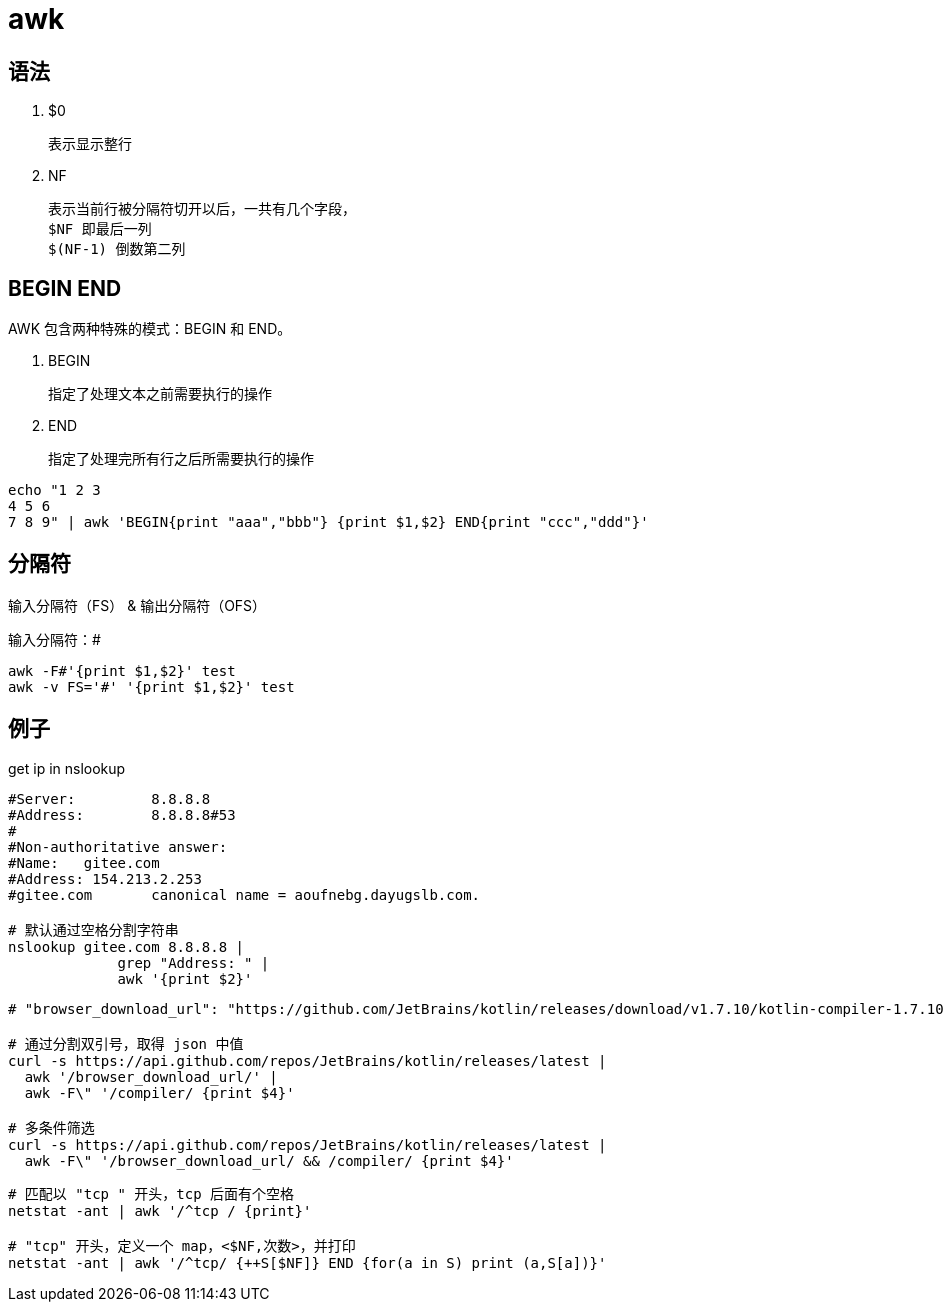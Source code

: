 
= awk

== 语法

. $0

    表示显示整行

. NF

    表示当前行被分隔符切开以后，一共有几个字段，
    $NF 即最后一列
    $(NF-1) 倒数第二列

== BEGIN END

AWK 包含两种特殊的模式：BEGIN 和 END。

. BEGIN

    指定了处理文本之前需要执行的操作

. END

    指定了处理完所有行之后所需要执行的操作

[source,shell]
----
echo "1 2 3
4 5 6
7 8 9" | awk 'BEGIN{print "aaa","bbb"} {print $1,$2} END{print "ccc","ddd"}'
----

== 分隔符

输入分隔符（FS） & 输出分隔符（OFS）

输入分隔符：#
[source,shell]
----
awk -F#'{print $1,$2}' test
awk -v FS='#' '{print $1,$2}' test
----

== 例子

get ip in nslookup

[source,shell]
----
#Server:         8.8.8.8
#Address:        8.8.8.8#53
#
#Non-authoritative answer:
#Name:   gitee.com
#Address: 154.213.2.253
#gitee.com       canonical name = aoufnebg.dayugslb.com.

# 默认通过空格分割字符串
nslookup gitee.com 8.8.8.8 |
             grep "Address: " |
             awk '{print $2}'

----

[source,shell]
----
# "browser_download_url": "https://github.com/JetBrains/kotlin/releases/download/v1.7.10/kotlin-compiler-1.7.10.zip"

# 通过分割双引号，取得 json 中值
curl -s https://api.github.com/repos/JetBrains/kotlin/releases/latest |
  awk '/browser_download_url/' |
  awk -F\" '/compiler/ {print $4}'

# 多条件筛选
curl -s https://api.github.com/repos/JetBrains/kotlin/releases/latest |
  awk -F\" '/browser_download_url/ && /compiler/ {print $4}'

----

[source,shell]
----
# 匹配以 "tcp " 开头，tcp 后面有个空格
netstat -ant | awk '/^tcp / {print}'

# "tcp" 开头，定义一个 map，<$NF,次数>，并打印
netstat -ant | awk '/^tcp/ {++S[$NF]} END {for(a in S) print (a,S[a])}'

----
